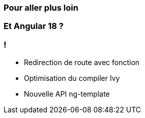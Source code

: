=== Pour aller plus loin

=== Et Angular 18 ?

=== !

* Redirection de route avec fonction
* Optimisation du compiler Ivy
* Nouvelle API ng-template


